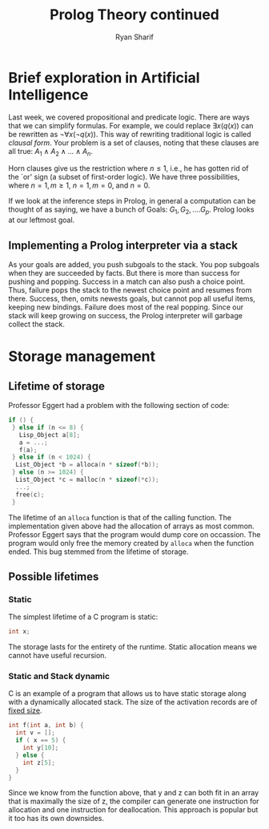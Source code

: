 #+AUTHOR: Ryan Sharif
#+TITLE: Prolog Theory continued
#+LATEX_HEADER: \usepackage{amsthm}
#+LATEX_HEADER: \usepackage{mathtools}
#+LATEX_HEADER: \usepackage{tikz}
#+LaTeX_HEADER: \usepackage[T1]{fontenc}
#+LaTeX_HEADER: \usepackage{mathpazo}
#+LaTeX_HEADER: \linespread{1.05}
#+LaTeX_HEADER: \usepackage[scaled]{helvet}
#+LaTeX_HEADER: \usepackage{courier}
#+LATEX_HEADER: \usepackage{listings}
#+LATEX_HEADER: \usetikzlibrary{positioning,calc}
#+LaTeX_CLASS_OPTIONS: [letter,twoside,twocolumn]
#+OPTIONS: toc:nil

* Brief exploration in Artificial Intelligence
Last week,  we covered  propositional and  predicate logic.  There are
ways  that we  can simplify  formulas. For  example, we  could replace
$\exists x(q(x))$  can be rewritten  as $\neg \forall x  (\neg q(x))$.
This  way of  rewriting traditional  logic is  called /clausal  form/.
Your problem  is a set of  clauses, noting that these  clauses are all
true: $A_1 \wedge A_2 \wedge ... \wedge A_n$.

Horn clauses  give us the restriction  where $n \leq 1$,  i.e., he has
gotten rid of  the `or' sign (a subset of  first-order logic). We have
three possibilities, where $n = 1, m \geq 1$, $n = 1, m = 0$, and $n =
0$.

If we look at the inference  steps in Prolog, in general a computation
can be  thought of  as saying, we  have a bunch  of Goals:  $G_1, G_2,
.... G_p$. Prolog looks at our leftmost goal.

** Implementing a Prolog interpreter via a stack
As  your goals  are added,  you push  subgoals to  the stack.  You pop
subgoals when  they are  succeeded by  facts. But  there is  more than
success for  pushing and popping. Success  in a match can  also push a
choice point. Thus, failure pops the  stack to the newest choice point
and resumes from there. Success, then, omits newests goals, but cannot
pop all useful  items, keeping new bindings. Failure does  most of the
real popping. Since our stack will keep growing on success, the Prolog
interpreter will garbage collect the stack.

* Storage management
** Lifetime of storage
Professor Eggert had a problem with the following section of code:

#+BEGIN_SRC c
  if () {
   } else if (n <= 8) {
     Lisp_Object a[8];
     a = ...;
     f(a);
   } else if (n < 1024) {
    List_Object *b = alloca(n * sizeof(*b));
   } else (n >= 1024) {
    List_Object *c = malloc(n * sizeof(*c));
    ...;
    free(c);
   }

#+END_SRC

The lifetime of an ~alloca~ function is that of the calling function.
The implementation given above had the allocation of arrays as most
common. Professor Eggert says that the program would dump core on
occassion. The program would only free the memory created by ~alloca~
when the function ended. This bug stemmed from the lifetime of storage.

** Possible lifetimes

*** Static 
The simplest lifetime of a C program is static:
#+BEGIN_SRC c
int x;
#+END_SRC
The storage lasts for the entirety of the runtime.
Static allocation means we cannot have useful recursion.

*** Static and Stack dynamic 
C is an example of a program that allows us to have static
storage along with a dynamically allocated stack. The size of 
the activation records are of _fixed size_.

#+BEGIN_SRC c
  int f(int a, int b) {
    int v = [];
    if ( x == 5) {
      int y[10];
    } else {
      int z[5];
    }
  }
#+END_SRC

Since we know from the function above, that y and z can both fit
in an array that is maximally the size of z, the compiler can
generate one instruction for allocation and one instruction
for deallocation. This approach is popular but it too has its
own downsides.
